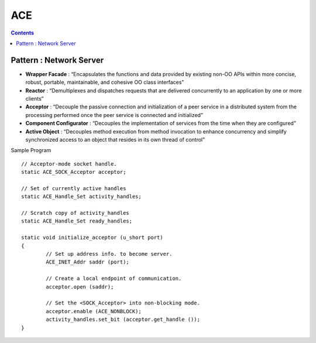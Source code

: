 ACE
===

.. contents::

Pattern : Network Server
------------------------

* **Wrapper Facade** : “Encapsulates the functions and data provided by existing non-OO APIs within more concise, robust, portable, maintainable, and cohesive OO class interfaces”
* **Reactor** : “Demultiplexes and dispatches requests that are delivered concurrently to an application by one or more clients”
* **Acceptor** : “Decouple the passive connection and initialization of a peer service in a distributed system from the processing performed once the peer service is connected and initialized”
* **Component Configurator** : “Decouples the implementation of services from the time when they are configured”
* **Active Object** : “Decouples method execution from method invocation to enhance concurrency and simplify synchronized access to an object that resides in its own thread of control”

Sample Program

::

        // Acceptor-mode socket handle.
        static ACE_SOCK_Acceptor acceptor;

        // Set of currently active handles
        static ACE_Handle_Set activity_handles;

        // Scratch copy of activity_handles
        static ACE_Handle_Set ready_handles;

        static void initialize_acceptor (u_short port)
        {
                // Set up address info. to become server.
                ACE_INET_Addr saddr (port);

                // Create a local endpoint of communication.
                acceptor.open (saddr);

                // Set the <SOCK_Acceptor> into non-blocking mode.
                acceptor.enable (ACE_NONBLOCK);
                activity_handles.set_bit (acceptor.get_handle ());
        }

